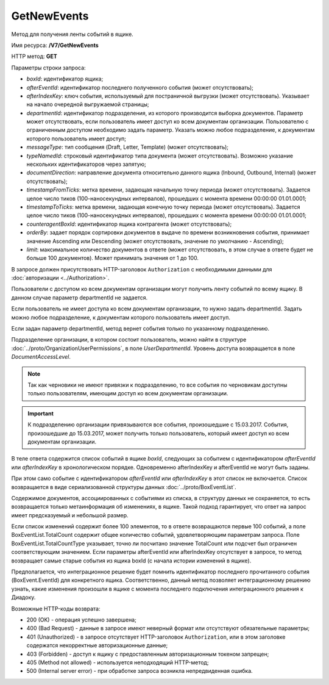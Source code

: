 GetNewEvents
============

Метод для получения ленты событий в ящике.

Имя ресурса: **/V7/GetNewEvents**

HTTP метод: **GET**

Параметры строки запроса:

-  *boxId*: идентификатор ящика;

-  *afterEventId*: идентификатор последнего полученного события (может отсутствовать);

- *afterIndexKey*: ключ события, используемый для постраничной выгрузки (может отсутствовать). Указывает на начало очередной выгружаемой страницы;

- *departmentId*: идентификатор подразделения, из которого производится выборка документов. Параметр может отсутствовать, если пользователь имеет доступ ко всем документам организации. Пользователю с ограниченным доступом необходимо задать параметр. Указать можно любое подразделение, к документам которого пользователь имеет доступ;

- *messageType*: тип сообщения (Draft, Letter, Template) (может отсутствовать);

- *typeNamedId*: строковый идентификатор типа документа (может отсутствовать). Возможно указание нескольких идентификаторов через запятую;

- *documentDirection*: направление документа относительно данного ящика (Inbound, Outbound, Internal) (может отсутствовать);

- *timestampFromTicks*: метка времени, задающая начальную точку периода (может отсутствовать).  Задается целое число тиков (100-наносекундных интервалов), прошедших с момента времени 00:00:00 01.01.0001;

- *timestampToTicks*: метка времени, задающая конечную точку периода (может отсутствовать). Задается целое число тиков (100-наносекундных интервалов), прошедших с момента времени 00:00:00 01.01.0001;

- *counteragentBoxId*: идентификатор ящика контрагента (может отсутствовать);

- *orderBy*: задает порядок сортировки документов в выдаче по времени возникновения события, принимает значение Ascending или Descending (может отсутствовать, значение по умолчанию - Ascending);

- *limit*: максимальное количество документов в ответе (может отсутствовать, в этом случае в ответе будет не больше 100 документов). Может принимать значения от 1 до 100.

В запросе должен присутствовать HTTP-заголовок ``Authorization`` с необходимыми данными для :doc:`авторизации <../Authorization>`.

Пользователи с доступом ко всем документам организации могут получить ленту событий по всему ящику. В данном случае параметр departmentId не задается.

Если пользователь не имеет доступа ко всем документам организации, то нужно задать departmentId. Задать можно любое подразделение, к документам которого пользователь имеет доступ.

Если задан параметр departmentId, метод вернет события только по указанному подразделению.

Подразделение организации, в котором состоит пользователь, можно найти в структуре :doc:`../proto/OrganizationUserPermissions`, в поле *UserDepartmentId*. Уровень доступа возвращается в поле *DocumentAccessLevel*.

.. note::
    Так как черновики не имеют привязки к подразделению, то все события по черновикам доступны только пользователям, имеющим доступ ко всем документам организации.

.. important::
    К подразделению организации привязываются все события, произошедшие с 15.03.2017. События, произошедшие до 15.03.2017, может получить только пользователь, который имеет доступ ко всем документам организации.

В теле ответа содержится список событий в ящике *boxId*, следующих за событием с идентификатором *afterEventId* или *afterIndexKey* в хронологическом порядке. Одновременно afterIndexKey и afterEventId не могут быть заданы.

При этом само событие с идентификатором *afterEventId* или *afterIndexKey* в этот список не включается. Список возвращается в виде сериализованной структуры данных :doc:`../proto/BoxEventList`.

Содержимое документов, ассоциированных с событиями из списка, в структуру данных не сохраняется, то есть возвращается только метаинформация об изменениях, в ящике. Такой подход гарантирует, что ответ на запрос имеет предсказуемый и небольшой размер.

Если список изменений содержит более 100 элементов, то в ответе возвращаются первые 100 событий, а поле BoxEventList.TotalCount содержит общее количество событий, удовлетворяющим параметрам запроса. Поле BoxEventList.TotalCountType указывает, точно ли посчитано значение TotalCount или подсчет был ограничен соответствующим значением. Если параметры afterEventId или afterIndexKey отсутствует в запросе, то метод возвращает самые старые события из ящика boxId (с начала истории изменений в ящике).

Предполагается, что интеграционное решение будет помнить идентификатор последнего прочитанного события (BoxEvent.EventId) для конкретного ящика. Соответственно, данный метод позволяет интеграционному решению узнать, какие изменения произошли в ящике с момента последнего подключения интеграционного решения к Диадоку.

Возможные HTTP-коды возврата:

-  200 (OK) - операция успешно завершена;

-  400 (Bad Request) - данные в запросе имеют неверный формат или отсутствуют обязательные параметры;

-  401 (Unauthorized) - в запросе отсутствует HTTP-заголовок ``Authorization``, или в этом заголовке содержатся некорректные авторизационные данные;

-  403 (Forbidden) - доступ к ящику с предоставленным авторизационным токеном запрещен;

-  405 (Method not allowed) - используется неподходящий HTTP-метод;

-  500 (Internal server error) - при обработке запроса возникла непредвиденная ошибка.
